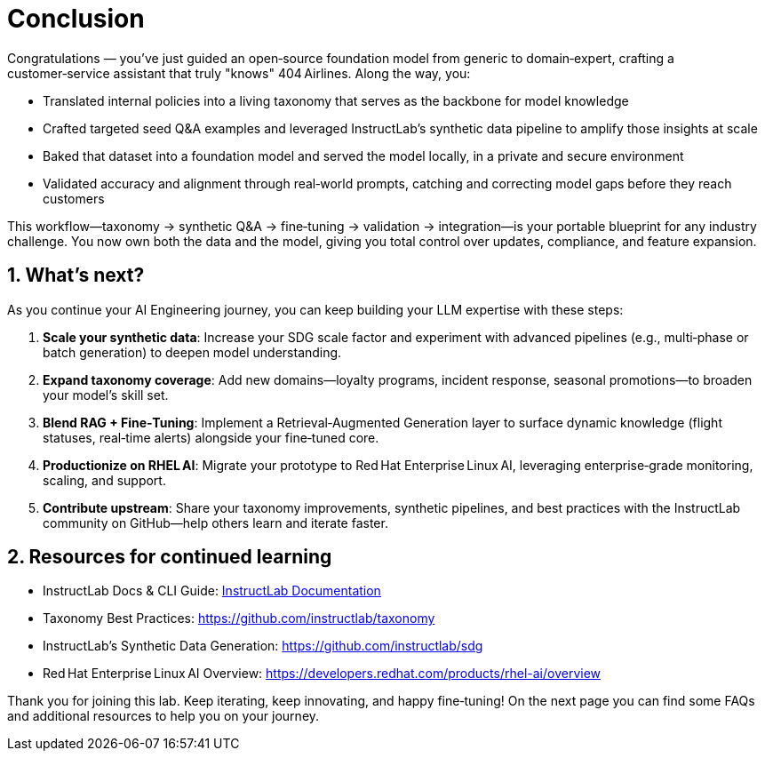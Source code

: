 // modules/ROOT/pages/conclusion.adoc
:sectnums:
:experimental:

= Conclusion
:page-description: Key takeaways and next steps

Congratulations — you’ve just guided an open‑source foundation model from generic to domain‑expert, crafting a customer‑service assistant that truly "knows" 404 Airlines. Along the way, you:

* Translated internal policies into a living taxonomy that serves as the backbone for model knowledge  
* Crafted targeted seed Q&A examples and leveraged InstructLab’s synthetic data pipeline to amplify those insights at scale  
* Baked that dataset into a foundation model and served the model locally, in a private and secure environment
* Validated accuracy and alignment through real‑world prompts, catching and correcting model gaps before they reach customers
// * Embedded your custom model into the 404 Airlines demo app for end‑to‑end testing in a realistic UI  

This workflow—taxonomy → synthetic Q&A → fine‑tuning → validation → integration—is your portable blueprint for any industry challenge. You now own both the data and the model, giving you total control over updates, compliance, and feature expansion.

== What’s next?

As you continue your AI Engineering journey, you can keep building your LLM expertise with these steps:

. **Scale your synthetic data**: Increase your SDG scale factor and experiment with advanced pipelines (e.g., multi‑phase or batch generation) to deepen model understanding.  
. **Expand taxonomy coverage**: Add new domains—loyalty programs, incident response, seasonal promotions—to broaden your model’s skill set.  
. **Blend RAG + Fine‑Tuning**: Implement a Retrieval‑Augmented Generation layer to surface dynamic knowledge (flight statuses, real‑time alerts) alongside your fine‑tuned core.  
. **Productionize on RHEL AI**: Migrate your prototype to Red Hat Enterprise Linux AI, leveraging enterprise‑grade monitoring, scaling, and support.  
. **Contribute upstream**: Share your taxonomy improvements, synthetic pipelines, and best practices with the InstructLab community on GitHub—help others learn and iterate faster.  

== Resources for continued learning

* InstructLab Docs & CLI Guide: https://docs.instructlab.ai[InstructLab Documentation]
* Taxonomy Best Practices: https://github.com/instructlab/taxonomy  
* InstructLab's Synthetic Data Generation: https://github.com/instructlab/sdg  
* Red Hat Enterprise Linux AI Overview: https://developers.redhat.com/products/rhel-ai/overview  

Thank you for joining this lab. Keep iterating, keep innovating, and happy fine‑tuning! On the next page you can find some FAQs and additional resources to help you on your journey.